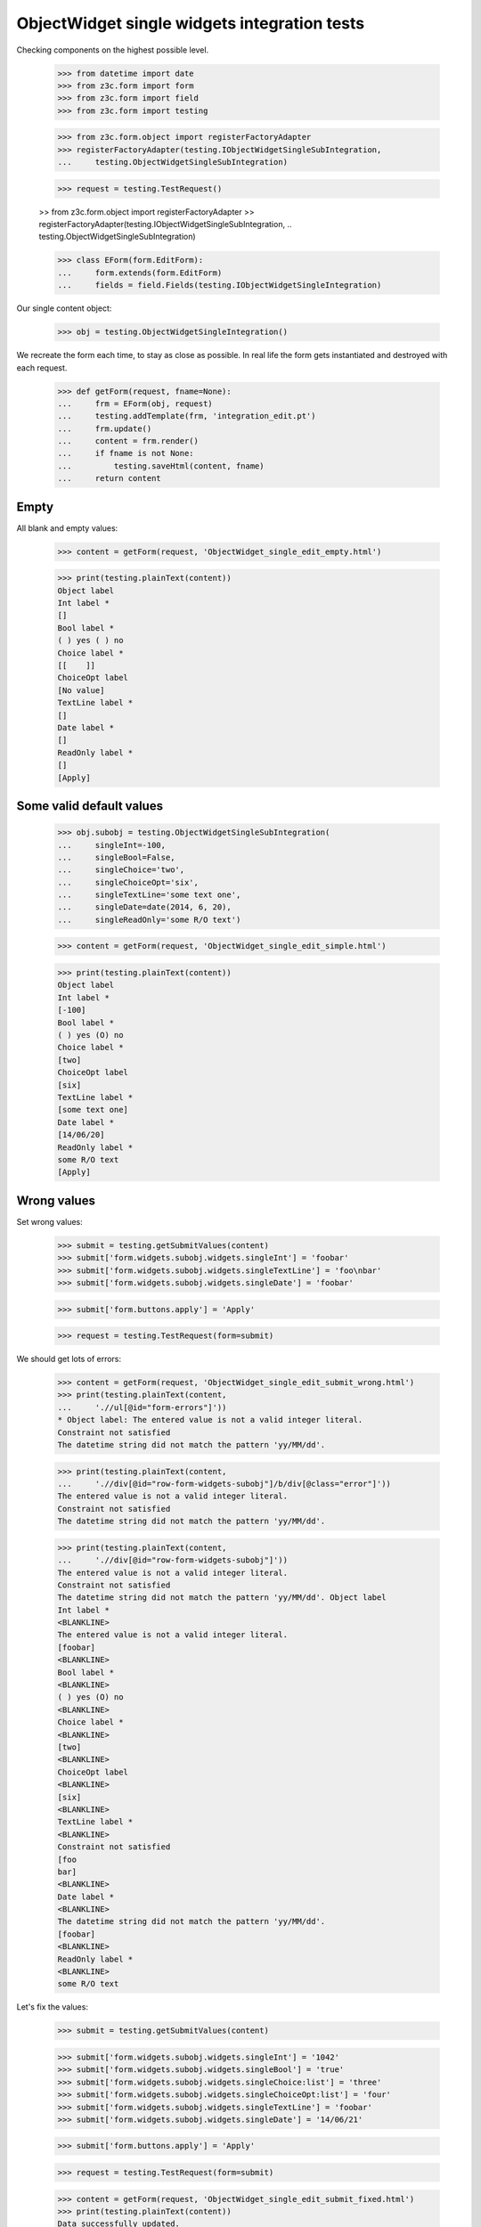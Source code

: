 ObjectWidget single widgets integration tests
---------------------------------------------

Checking components on the highest possible level.

  >>> from datetime import date
  >>> from z3c.form import form
  >>> from z3c.form import field
  >>> from z3c.form import testing

  >>> from z3c.form.object import registerFactoryAdapter
  >>> registerFactoryAdapter(testing.IObjectWidgetSingleSubIntegration,
  ...     testing.ObjectWidgetSingleSubIntegration)

  >>> request = testing.TestRequest()

  >> from z3c.form.object import registerFactoryAdapter
  >> registerFactoryAdapter(testing.IObjectWidgetSingleSubIntegration,
  ..     testing.ObjectWidgetSingleSubIntegration)


  >>> class EForm(form.EditForm):
  ...     form.extends(form.EditForm)
  ...     fields = field.Fields(testing.IObjectWidgetSingleIntegration)

Our single content object:

  >>> obj = testing.ObjectWidgetSingleIntegration()

We recreate the form each time, to stay as close as possible.
In real life the form gets instantiated and destroyed with each request.

  >>> def getForm(request, fname=None):
  ...     frm = EForm(obj, request)
  ...     testing.addTemplate(frm, 'integration_edit.pt')
  ...     frm.update()
  ...     content = frm.render()
  ...     if fname is not None:
  ...         testing.saveHtml(content, fname)
  ...     return content

Empty
#####

All blank and empty values:

  >>> content = getForm(request, 'ObjectWidget_single_edit_empty.html')

  >>> print(testing.plainText(content))
  Object label
  Int label *
  []
  Bool label *
  ( ) yes ( ) no
  Choice label *
  [[    ]]
  ChoiceOpt label
  [No value]
  TextLine label *
  []
  Date label *
  []
  ReadOnly label *
  []
  [Apply]

Some valid default values
#########################

  >>> obj.subobj = testing.ObjectWidgetSingleSubIntegration(
  ...     singleInt=-100,
  ...     singleBool=False,
  ...     singleChoice='two',
  ...     singleChoiceOpt='six',
  ...     singleTextLine='some text one',
  ...     singleDate=date(2014, 6, 20),
  ...     singleReadOnly='some R/O text')

  >>> content = getForm(request, 'ObjectWidget_single_edit_simple.html')

  >>> print(testing.plainText(content))
  Object label
  Int label *
  [-100]
  Bool label *
  ( ) yes (O) no
  Choice label *
  [two]
  ChoiceOpt label
  [six]
  TextLine label *
  [some text one]
  Date label *
  [14/06/20]
  ReadOnly label *
  some R/O text
  [Apply]


Wrong values
############

Set wrong values:

  >>> submit = testing.getSubmitValues(content)
  >>> submit['form.widgets.subobj.widgets.singleInt'] = 'foobar'
  >>> submit['form.widgets.subobj.widgets.singleTextLine'] = 'foo\nbar'
  >>> submit['form.widgets.subobj.widgets.singleDate'] = 'foobar'

  >>> submit['form.buttons.apply'] = 'Apply'

  >>> request = testing.TestRequest(form=submit)

We should get lots of errors:

  >>> content = getForm(request, 'ObjectWidget_single_edit_submit_wrong.html')
  >>> print(testing.plainText(content,
  ...     './/ul[@id="form-errors"]'))
  * Object label: The entered value is not a valid integer literal.
  Constraint not satisfied
  The datetime string did not match the pattern 'yy/MM/dd'.

  >>> print(testing.plainText(content,
  ...     './/div[@id="row-form-widgets-subobj"]/b/div[@class="error"]'))
  The entered value is not a valid integer literal.
  Constraint not satisfied
  The datetime string did not match the pattern 'yy/MM/dd'.

  >>> print(testing.plainText(content,
  ...     './/div[@id="row-form-widgets-subobj"]'))
  The entered value is not a valid integer literal.
  Constraint not satisfied
  The datetime string did not match the pattern 'yy/MM/dd'. Object label
  Int label *
  <BLANKLINE>
  The entered value is not a valid integer literal.
  [foobar]
  <BLANKLINE>
  Bool label *
  <BLANKLINE>
  ( ) yes (O) no
  <BLANKLINE>
  Choice label *
  <BLANKLINE>
  [two]
  <BLANKLINE>
  ChoiceOpt label
  <BLANKLINE>
  [six]
  <BLANKLINE>
  TextLine label *
  <BLANKLINE>
  Constraint not satisfied
  [foo
  bar]
  <BLANKLINE>
  Date label *
  <BLANKLINE>
  The datetime string did not match the pattern 'yy/MM/dd'.
  [foobar]
  <BLANKLINE>
  ReadOnly label *
  <BLANKLINE>
  some R/O text

Let's fix the values:

  >>> submit = testing.getSubmitValues(content)

  >>> submit['form.widgets.subobj.widgets.singleInt'] = '1042'
  >>> submit['form.widgets.subobj.widgets.singleBool'] = 'true'
  >>> submit['form.widgets.subobj.widgets.singleChoice:list'] = 'three'
  >>> submit['form.widgets.subobj.widgets.singleChoiceOpt:list'] = 'four'
  >>> submit['form.widgets.subobj.widgets.singleTextLine'] = 'foobar'
  >>> submit['form.widgets.subobj.widgets.singleDate'] = '14/06/21'

  >>> submit['form.buttons.apply'] = 'Apply'

  >>> request = testing.TestRequest(form=submit)

  >>> content = getForm(request, 'ObjectWidget_single_edit_submit_fixed.html')
  >>> print(testing.plainText(content))
  Data successfully updated.
  <BLANKLINE>
  Object label
  Int label *
  [1,042]
  Bool label *
  (O) yes ( ) no
  Choice label *
  [three]
  ChoiceOpt label
  [four]
  TextLine label *
  [foobar]
  Date label *
  [14/06/21]
  ReadOnly label *
  some R/O text
  [Apply]


Bool was misbehaving

  >>> submit = testing.getSubmitValues(content)
  >>> submit['form.widgets.subobj.widgets.singleBool'] = 'false'
  >>> submit['form.buttons.apply'] = 'Apply'

  >>> request = testing.TestRequest(form=submit)

  >>> content = getForm(request, 'ObjectWidget_single_edit_submit_bool1.html')
  >>> print(testing.plainText(content))
  Data successfully updated.
  ...

  >>> pprint(obj.subobj)
  <ObjectWidgetSingleSubIntegration
    singleBool: False
    singleChoice: 'three'
    singleChoiceOpt: 'four'
    singleDate: datetime.date(2014, 6, 21)
    singleInt: 1042
    singleReadOnly: 'some R/O text'
    singleTextLine: 'foobar'>

  >>> submit = testing.getSubmitValues(content)
  >>> submit['form.widgets.subobj.widgets.singleBool'] = 'true'
  >>> submit['form.buttons.apply'] = 'Apply'

  >>> request = testing.TestRequest(form=submit)

  >>> content = getForm(request, 'ObjectWidget_single_edit_submit_bool2.html')
  >>> print(testing.plainText(content))
  Data successfully updated.
  ...

  >>> pprint(obj.subobj)
  <ObjectWidgetSingleSubIntegration
    singleBool: True
    singleChoice: 'three'
    singleChoiceOpt: 'four'
    singleDate: datetime.date(2014, 6, 21)
    singleInt: 1042
    singleReadOnly: 'some R/O text'
    singleTextLine: 'foobar'>
